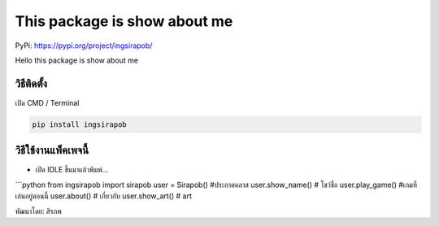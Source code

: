 This package is show about me
=============================

PyPi: https://pypi.org/project/ingsirapob/

Hello this package is show about me

วิธีติดตั้ง
~~~~~~~~~~~

เปิด CMD / Terminal

.. code:: python

   pip install ingsirapob

วิธีใช้งานแพ็คเพจนี้
~~~~~~~~~~~~~~~~~~~~

-  เปิด IDLE ขึ้นมาแล้วพิมพ์…

\```python from ingsirapob import sirapob user = Sirapob() #ประกาศคลาส
user.show_name() # โชว์ชื่อ user.play_game() #เกมที่เล่นอยู่ตอนนี้
user.about() # เกี่ยวกับ user.show_art() # art

พัฒนาโดย: สิรภพ
